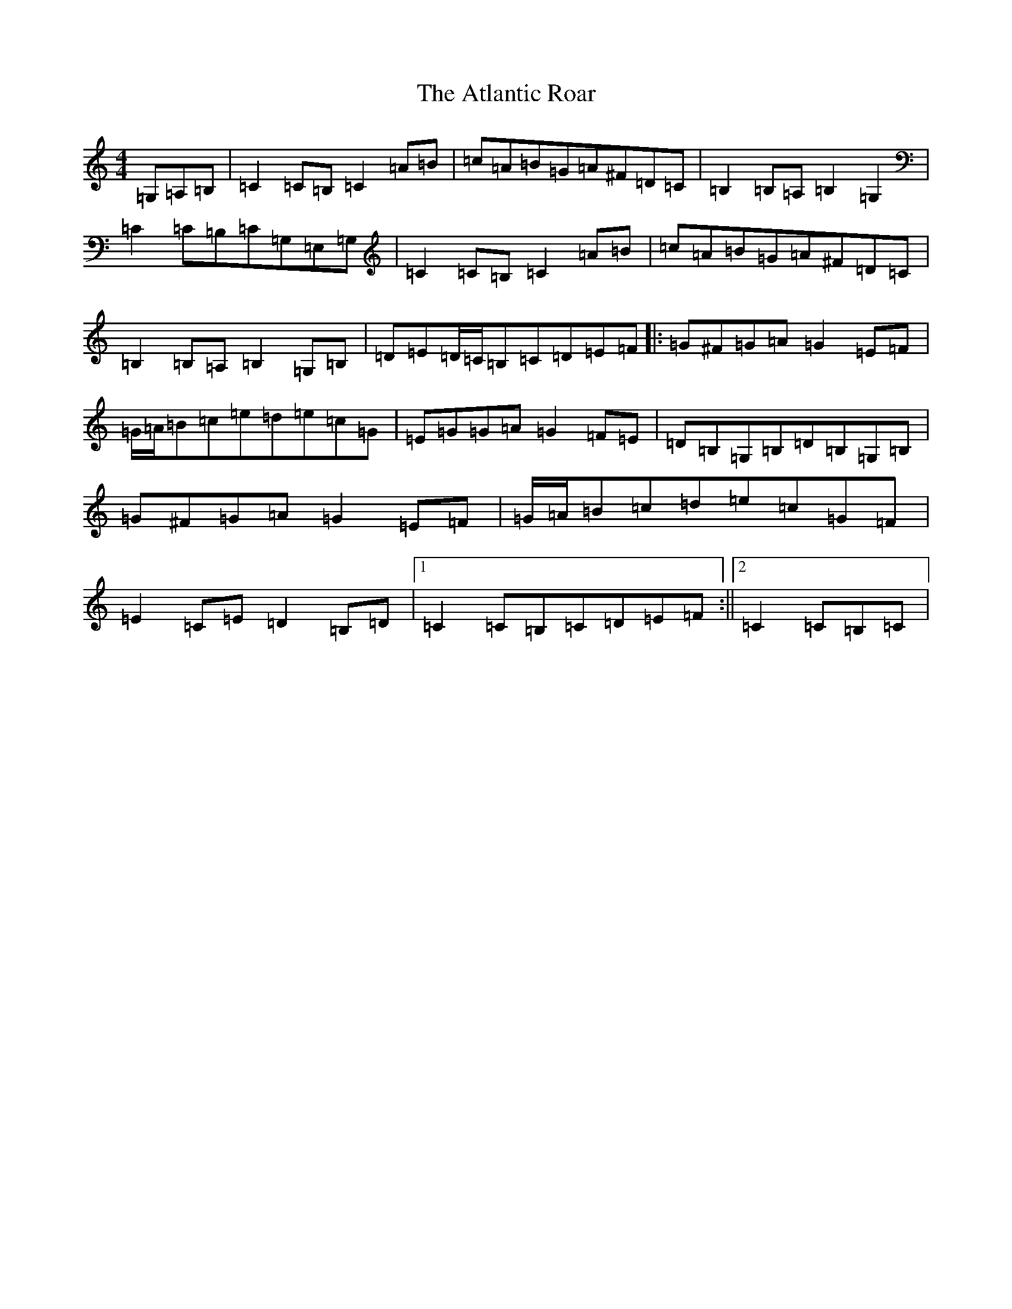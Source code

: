 X: 1063
T: Atlantic Roar, The
S: https://thesession.org/tunes/3813#setting16749
Z: G Major
R: hornpipe
M:4/4
L:1/8
K: C Major
=G,=A,=B,|=C2=C=B,=C2=A=B|=c=A=B=G=A^F=D=C|=B,2=B,=A,=B,2=G,2|=C2=C=B,=C=G,=E,=G,|=C2=C=B,=C2=A=B|=c=A=B=G=A^F=D=C|=B,2=B,=A,=B,2=G,=B,|=D=E=D/2=C/2=B,=C=D=E=F|:=G^F=G=A=G2=E=F|=G/2=A/2=B=c=e=d=e=c=G|=E=G=G=A=G2=F=E|=D=B,=G,=B,=D=B,=G,=B,|=G^F=G=A=G2=E=F|=G/2=A/2=B=c=d=e=c=G=F|=E2=C=E=D2=B,=D|1=C2=C=B,=C=D=E=F:||2=C2=C=B,=C|